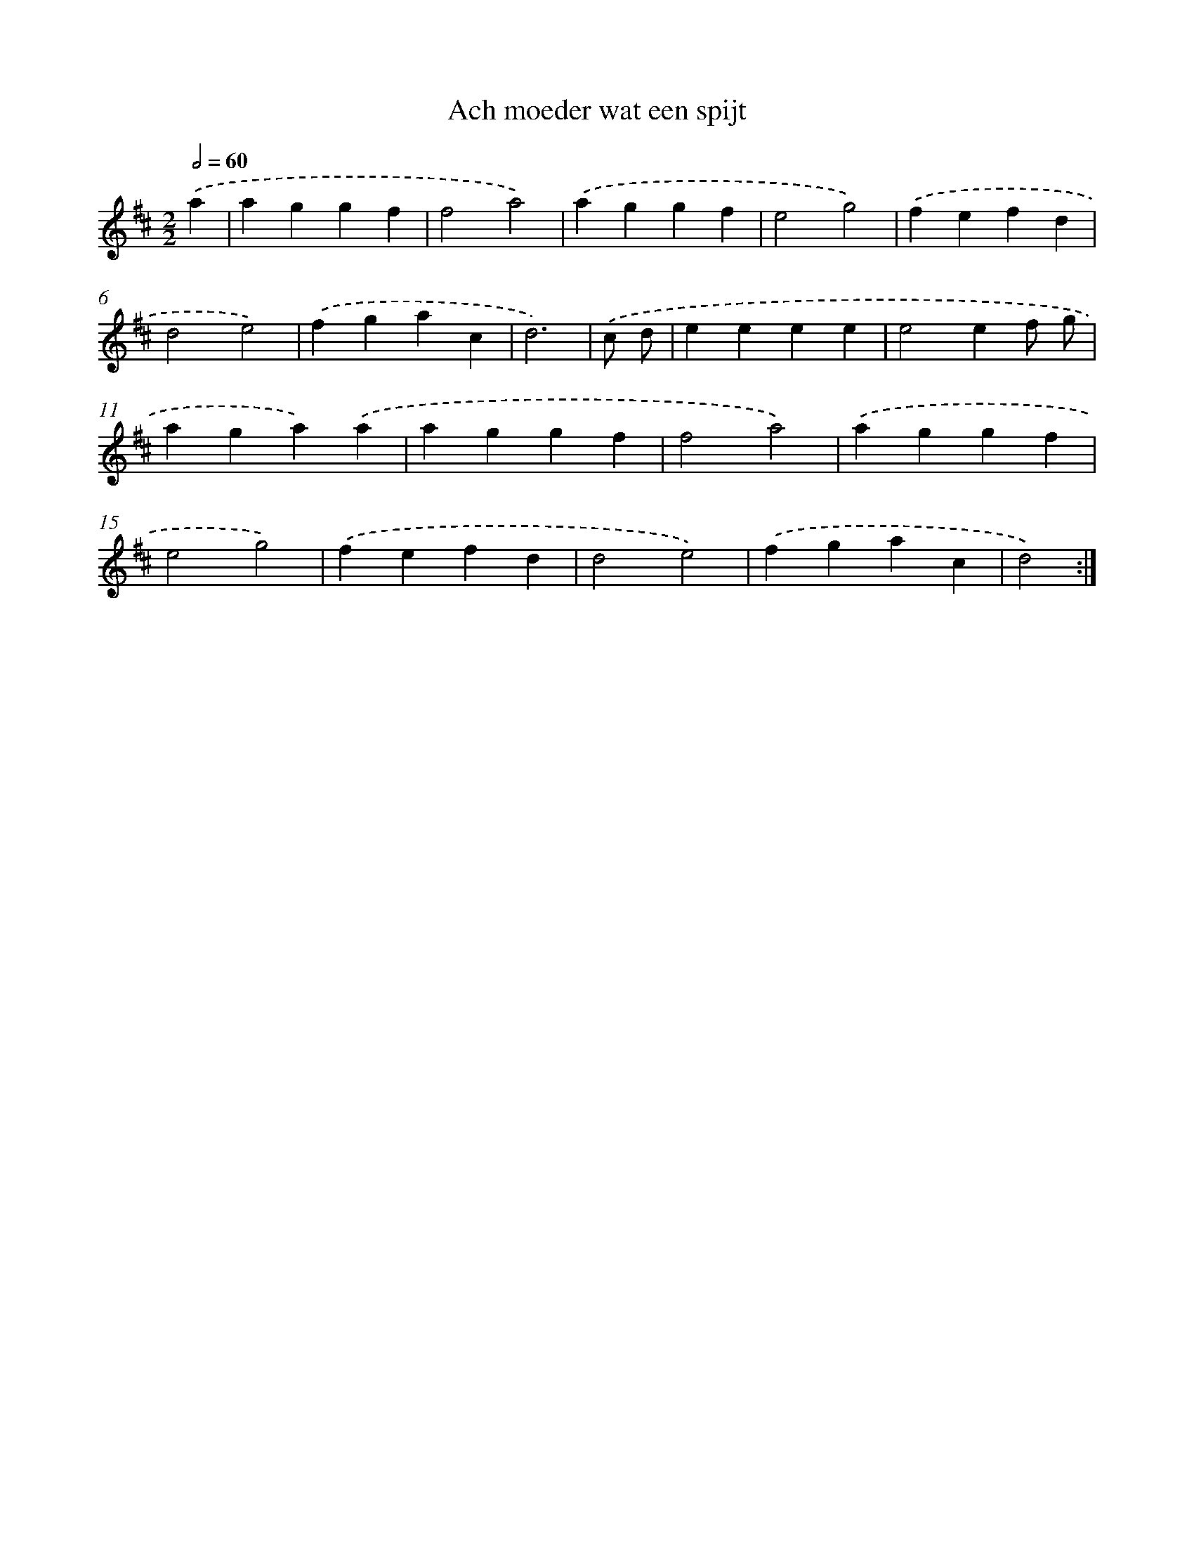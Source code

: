 X: 6051
T: Ach moeder wat een spijt
%%abc-version 2.0
%%abcx-abcm2ps-target-version 5.9.1 (29 Sep 2008)
%%abc-creator hum2abc beta
%%abcx-conversion-date 2018/11/01 14:36:24
%%humdrum-veritas 2332001397
%%humdrum-veritas-data 393002349
%%continueall 1
%%barnumbers 0
L: 1/4
M: 2/2
Q: 1/2=60
K: D clef=treble
.('a [I:setbarnb 1]|
aggf |
f2a2) |
.('aggf |
e2g2) |
.('fefd |
d2e2) |
.('fgac |
d3) |
.('c/ d/ [I:setbarnb 9]|
eeee |
e2ef/ g/ |
aga).('a |
aggf |
f2a2) |
.('aggf |
e2g2) |
.('fefd |
d2e2) |
.('fgac |
d2) :|]

